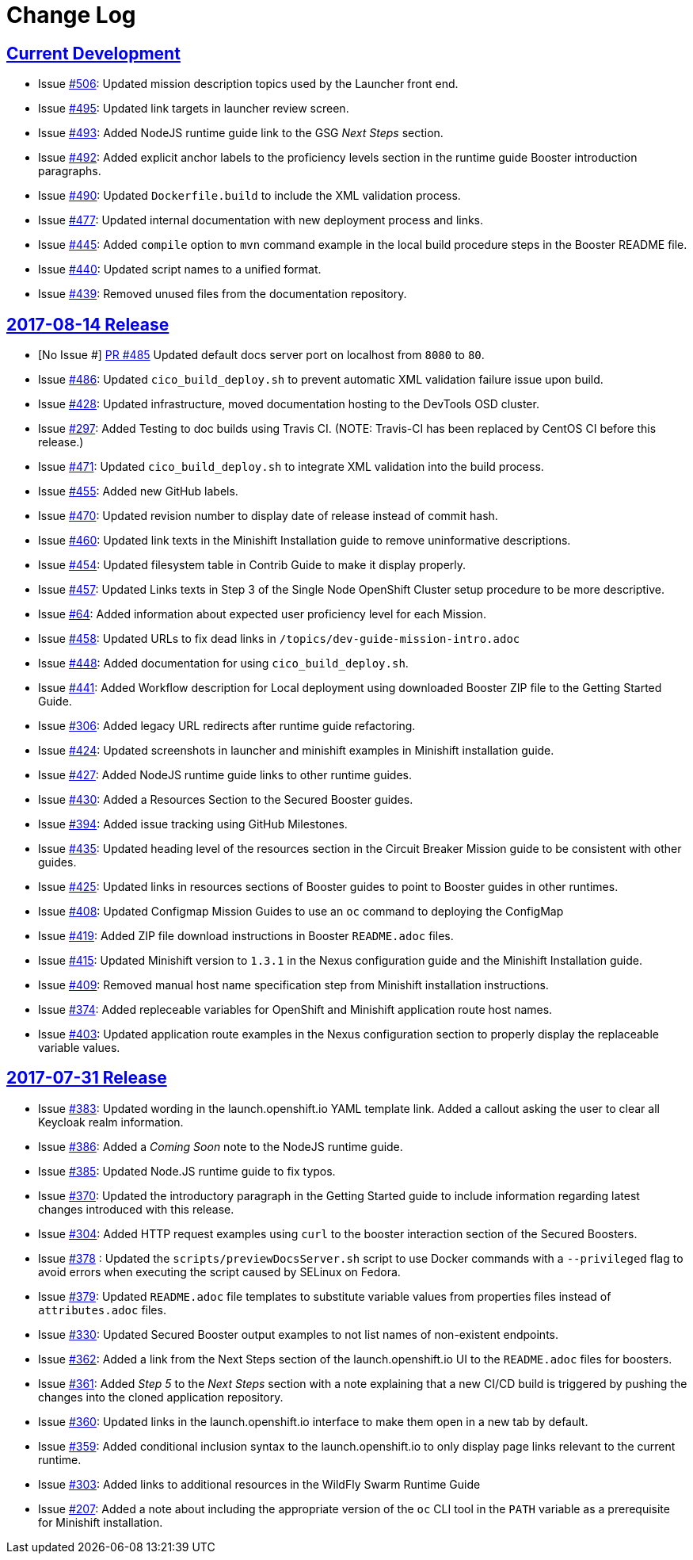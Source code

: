 = Change Log

== link:https://github.com/openshiftio/appdev-documentation/issues?q=is%3Aclosed+milestone%3A%22Current+Development%22[Current Development]

* Issue link:https://github.com/openshiftio/appdev-documentation/issues/506[#506]: Updated mission description topics used by the Launcher front end.

* Issue link:https://github.com/openshiftio/appdev-documentation/issues/495[#495]: Updated link targets in launcher review screen.

* Issue link:https://github.com/openshiftio/appdev-documentation/issues/493[#493]: Added NodeJS runtime guide link to the GSG _Next Steps_ section.

* Issue link:https://github.com/openshiftio/appdev-documentation/issues/492[#492]: Added explicit anchor labels to the proficiency levels section in the runtime guide Booster introduction paragraphs.

* Issue link:https://github.com/openshiftio/appdev-documentation/issues/490[#490]: Updated `Dockerfile.build` to include the XML validation process.

* Issue link:https://github.com/openshiftio/appdev-documentation/issues/477[#477]: Updated internal documentation with new deployment process and links.

* Issue link:https://github.com/openshiftio/appdev-documentation/issues/445[#445]: Added `compile` option to `mvn` command example in the local build procedure steps in the Booster README file.

* Issue link:https://github.com/openshiftio/appdev-documentation/issues/440[#440]: Updated script names to a unified format.

* Issue link:https://github.com/openshiftio/appdev-documentation/issues/439[#439]: Removed unused files from the documentation repository.

== link:https://github.com/openshiftio/appdev-documentation/releases/tag/2017-08-14[2017-08-14 Release]
// list closed issues with changes planned for upcoming release
// use tag words ADDED/REMOVED/UPDATED

* [No Issue #] link:https://github.com/openshiftio/appdev-documentation/pull/485[PR #485] Updated default docs server port on localhost from `8080` to `80`.

* Issue link:https://github.com/openshiftio/appdev-documentation/issues/486[#486]: Updated `cico_build_deploy.sh` to prevent automatic XML validation failure issue upon build.

* Issue link:https://github.com/openshiftio/appdev-documentation/issues/428[#428]: Updated infrastructure, moved documentation hosting to the DevTools OSD cluster.

* Issue link:https://github.com/openshiftio/appdev-documentation/issues/297[#297]: Added Testing to doc builds using Travis CI. (NOTE: Travis-CI has been replaced by CentOS CI before this release.)

* Issue link:https://github.com/openshiftio/appdev-documentation/issues/471[#471]: Updated `cico_build_deploy.sh` to integrate XML validation into the build process.

* Issue link:https://github.com/openshiftio/appdev-documentation/issues/455[#455]: Added new GitHub labels.

* Issue link:https://github.com/openshiftio/appdev-documentation/issues/470[#470]: Updated revision number to display date of release instead of commit hash.

* Issue link:https://github.com/openshiftio/appdev-documentation/issues/460[#460]: Updated link texts in the Minishift Installation guide to remove uninformative descriptions.

* Issue link:https://github.com/openshiftio/appdev-documentation/issues/454[#454]: Updated filesystem table in Contrib Guide to make it display properly.

* Issue link:https://github.com/openshiftio/appdev-documentation/issues/457[#457]: Updated Links texts in Step 3 of the Single Node OpenShift Cluster setup procedure to be more descriptive.

* Issue link:https://github.com/openshiftio/appdev-documentation/issues/#64[#64]: Added information about expected user proficiency level for each Mission.

* Issue link:https://github.com/openshiftio/appdev-documentation/issues/458[#458]: Updated URLs to fix dead links in `/topics/dev-guide-mission-intro.adoc`

* Issue link:https://github.com/openshiftio/appdev-documentation/issues/448[#448]: Added documentation for using `cico_build_deploy.sh`.

* Issue link:https://github.com/openshiftio/appdev-documentation/issues/441[#441]: Added Workflow description for Local deployment using downloaded Booster ZIP file to the Getting Started Guide.

* Issue link:https://github.com/openshiftio/appdev-documentation/issues/306[#306]: Added legacy URL redirects after runtime guide refactoring.

* Issue link:https://github.com/openshiftio/appdev-documentation/issues/424[#424]: Updated screenshots in launcher and minishift examples in Minishift installation guide.

* Issue link:https://github.com/openshiftio/appdev-documentation/issues/427[#427]: Added NodeJS runtime guide links to other runtime guides.

* Issue link:https://github.com/openshiftio/appdev-documentation/issues/430[#430]: Added a Resources Section to the Secured Booster guides.

* Issue link:https://github.com/openshiftio/appdev-documentation/issues/394[#394]: Added issue tracking using GitHub Milestones.

* Issue link:https://github.com/openshiftio/appdev-documentation/issues/435[#435]: Updated heading level of the resources section in the Circuit Breaker Mission guide to be consistent with other guides.

* Issue link:https://github.com/openshiftio/appdev-documentation/issues/425[#425]: Updated links in resources sections of Booster guides to point to Booster guides in other runtimes.

* Issue link:https://github.com/openshiftio/appdev-documentation/issues/408[#408]: Updated Configmap Mission Guides to use an `oc` command to deploying the ConfigMap

* Issue link:https://github.com/openshiftio/appdev-documentation/issues/419[#419]: Added ZIP file download instructions in Booster `README.adoc` files.

* Issue link:https://github.com/openshiftio/appdev-documentation/issues/415[#415]: Updated Minishift version to `1.3.1` in the Nexus configuration guide and the Minishift Installation guide.

* Issue link:https://github.com/openshiftio/appdev-documentation/issues/409[#409]: Removed manual host name specification step from Minishift installation instructions.

* Issue link:https://github.com/openshiftio/appdev-documentation/issues/374[#374]: Added repleceable variables for OpenShift and Minishift application route host names.

* Issue link:https://github.com/openshiftio/appdev-documentation/issues/403[#403]: Updated application route examples in the Nexus configuration section to properly display the replaceable variable values.

// Link here to release
// Link from releases to changleog
==  link:https://github.com/openshiftio/appdev-documentation/releases/tag/2017-07-31[2017-07-31 Release]
// formatting example:
// link:<issue#>: <description_for_humans>
// https://github.com/openshiftio/appdev-documentation/issues/{issue#}
// messages must be edited to be meaningful

* Issue link:https://github.com/openshiftio/appdev-documentation/issues/383[#383]:  Updated wording in the launch.openshift.io YAML template link. Added  a callout asking the user to clear all Keycloak realm information.

* Issue link:https://github.com/openshiftio/appdev-documentation/issues/386[#386]:  Added a _Coming Soon_ note to the NodeJS runtime guide.

* Issue  link:https://github.com/openshiftio/appdev-documentation/issues/385[#385]: Updated Node.JS runtime guide to fix typos.

* Issue link:https://github.com/openshiftio/appdev-documentation/issues/386[#370]: Updated the introductory paragraph in the Getting Started guide to include information regarding latest changes introduced with this release.

* Issue link:https://github.com/openshiftio/appdev-documentation/issues/304[#304]: Added HTTP request examples using `curl` to the booster interaction section of the Secured Boosters.

* Issue link:https://github.com/openshiftio/appdev-documentation/issues/378[#378] : Updated the `scripts/previewDocsServer.sh` script to use Docker commands with a `--privileged` flag to avoid errors when executing the script caused by SELinux on Fedora.

* Issue link:https://github.com/openshiftio/appdev-documentation/issues/379[#379]: Updated `README.adoc` file templates to substitute variable values from properties files instead of `attributes.adoc` files.

* Issue link:https://github.com/openshiftio/appdev-documentation/issues/330[#330]: Updated Secured Booster output examples to not list names of non-existent endpoints.

* Issue link:https://github.com/openshiftio/appdev-documentation/issues/362[#362]: Added a link from the Next Steps section of the launch.openshift.io UI to the `README.adoc` files for boosters.

* Issue link:https://github.com/openshiftio/appdev-documentation/issues/361[#361]: Added _Step 5_ to the _Next Steps_ section with a note explaining   that a  new CI/CD build is triggered by pushing the changes into the cloned application repository.

* Issue link:https://github.com/openshiftio/appdev-documentation/issues/360[#360]: Updated links in the launch.openshift.io interface to make them open in a new tab by default.

* Issue link:https://github.com/openshiftio/appdev-documentation/issues/359[#359]: Added conditional inclusion syntax to the launch.openshift.io to only display page links relevant to the current runtime.

* Issue link:https://github.com/openshiftio/appdev-documentation/issues/303[#303]: Added links to additional resources in the WildFly Swarm Runtime Guide

* Issue
link:https://github.com/openshiftio/appdev-documentation/issues/207[#207]: Added a note about including the appropriate version of the `oc` CLI tool in the `PATH` variable as a prerequisite for Minishift installation.
